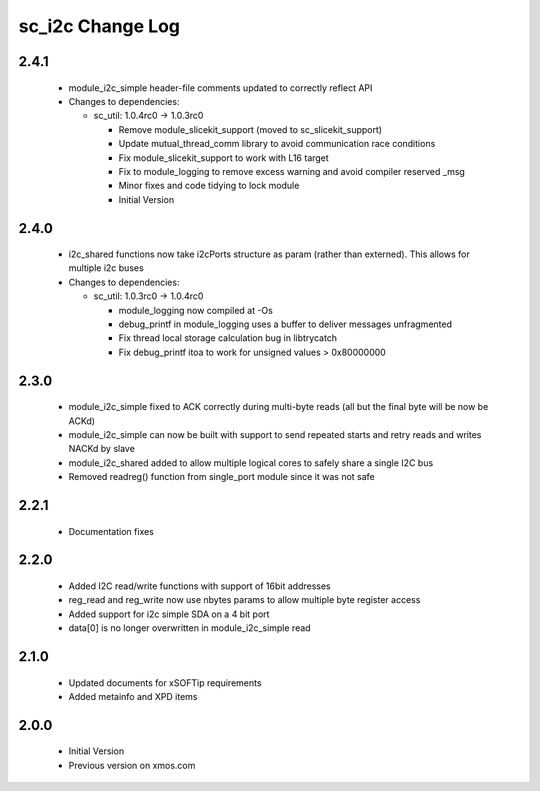 sc_i2c Change Log
=================

2.4.1
-----
  * module_i2c_simple header-file comments updated to correctly reflect API

  * Changes to dependencies:

    - sc_util: 1.0.4rc0 -> 1.0.3rc0

      + Remove module_slicekit_support (moved to sc_slicekit_support)
      + Update mutual_thread_comm library to avoid communication race conditions
      + Fix module_slicekit_support to work with L16 target
      + Fix to module_logging to remove excess warning and avoid compiler reserved _msg
      + Minor fixes and code tidying to lock module
      + Initial Version

2.4.0
-----
  * i2c_shared functions now take i2cPorts structure as param (rather than externed). This allows for
    multiple i2c buses

  * Changes to dependencies:

    - sc_util: 1.0.3rc0 -> 1.0.4rc0

      + module_logging now compiled at -Os
      + debug_printf in module_logging uses a buffer to deliver messages unfragmented
      + Fix thread local storage calculation bug in libtrycatch
      + Fix debug_printf itoa to work for unsigned values > 0x80000000

2.3.0
-----
  * module_i2c_simple fixed to ACK correctly during multi-byte reads (all but the final byte will be now be ACKd)
  * module_i2c_simple can now be built with support to send repeated starts and retry reads and writes NACKd by slave
  * module_i2c_shared added to allow multiple logical cores to safely share a single I2C bus
  * Removed readreg() function from single_port module since it was not safe

2.2.1
-----
  * Documentation fixes

2.2.0
-----
  * Added I2C read/write functions with support of 16bit addresses
  * reg_read and reg_write now use nbytes params to allow multiple byte register access
  * Added support for i2c simple SDA on a 4 bit port
  * data[0] is no longer overwritten in module_i2c_simple read

2.1.0
-----
  * Updated documents for xSOFTip requirements
  * Added metainfo and XPD items

2.0.0
-----
  * Initial Version
  * Previous version on xmos.com
